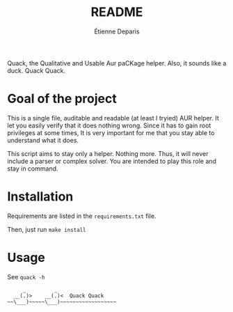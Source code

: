 #+title: README
#+author: Étienne Deparis

Quack, the Qualitative and Usable Aur paCKage helper. Also, it sounds
like a duck. Quack Quack.

* Goal of the project

This is a single file, auditable and readable (at least I tryied) AUR
helper. It let you easily verify that it does nothing wrong. Since it
has to gain root privileges at some times, It is very important for me
that you stay able to understand what it does.

This script aims to stay only a helper. Nothing more. Thus, it will
never include a parser or complex solver. You are intended to play this
role and stay in command.

* Installation

Requirements are listed in the =requirements.txt= file.

Then, just run =make install=

* Usage

See =quack -h=

#+begin_src
     _         _
  __(.)>    __(.)<  Quack Quack
~~\___)~~~~~\___)~~~~~~~~~~~~~~~~~~
#+end_src
